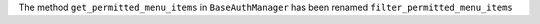 The method ``get_permitted_menu_items`` in ``BaseAuthManager`` has been renamed ``filter_permitted_menu_items``
